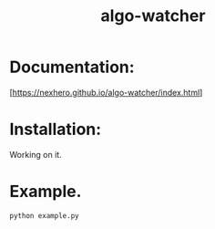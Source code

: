 #+title: algo-watcher

* Documentation:
[https://nexhero.github.io/algo-watcher/index.html]
* Installation:
Working on it.
* Example.
#+begin_src shell
python example.py
#+end_src
